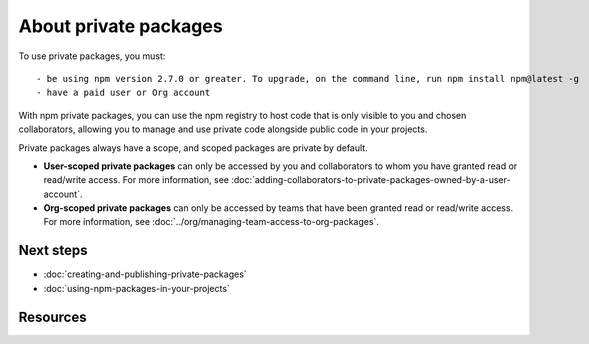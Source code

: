 About private packages
===============================

To use private packages, you must::

  - be using npm version 2.7.0 or greater. To upgrade, on the command line, run npm install npm@latest -g
  - have a paid user or Org account

With npm private packages, you can use the npm registry to host code that is only visible to you and chosen collaborators, allowing you to manage and use private code alongside public code in your projects.

Private packages always have a scope, and scoped packages are private by default.

- **User-scoped private packages** can only be accessed by you and collaborators to whom you have granted read or read/write access. For more information, see :doc:`adding-collaborators-to-private-packages-owned-by-a-user-account`.
- **Org-scoped private packages** can only be accessed by teams that have been granted read or read/write access. For more information, see :doc:`../org/managing-team-access-to-org-packages`.

Next steps
-------------------------------------------------------

- :doc:`creating-and-publishing-private-packages`
- :doc:`using-npm-packages-in-your-projects`

Resources
-------------------------------------------------------

